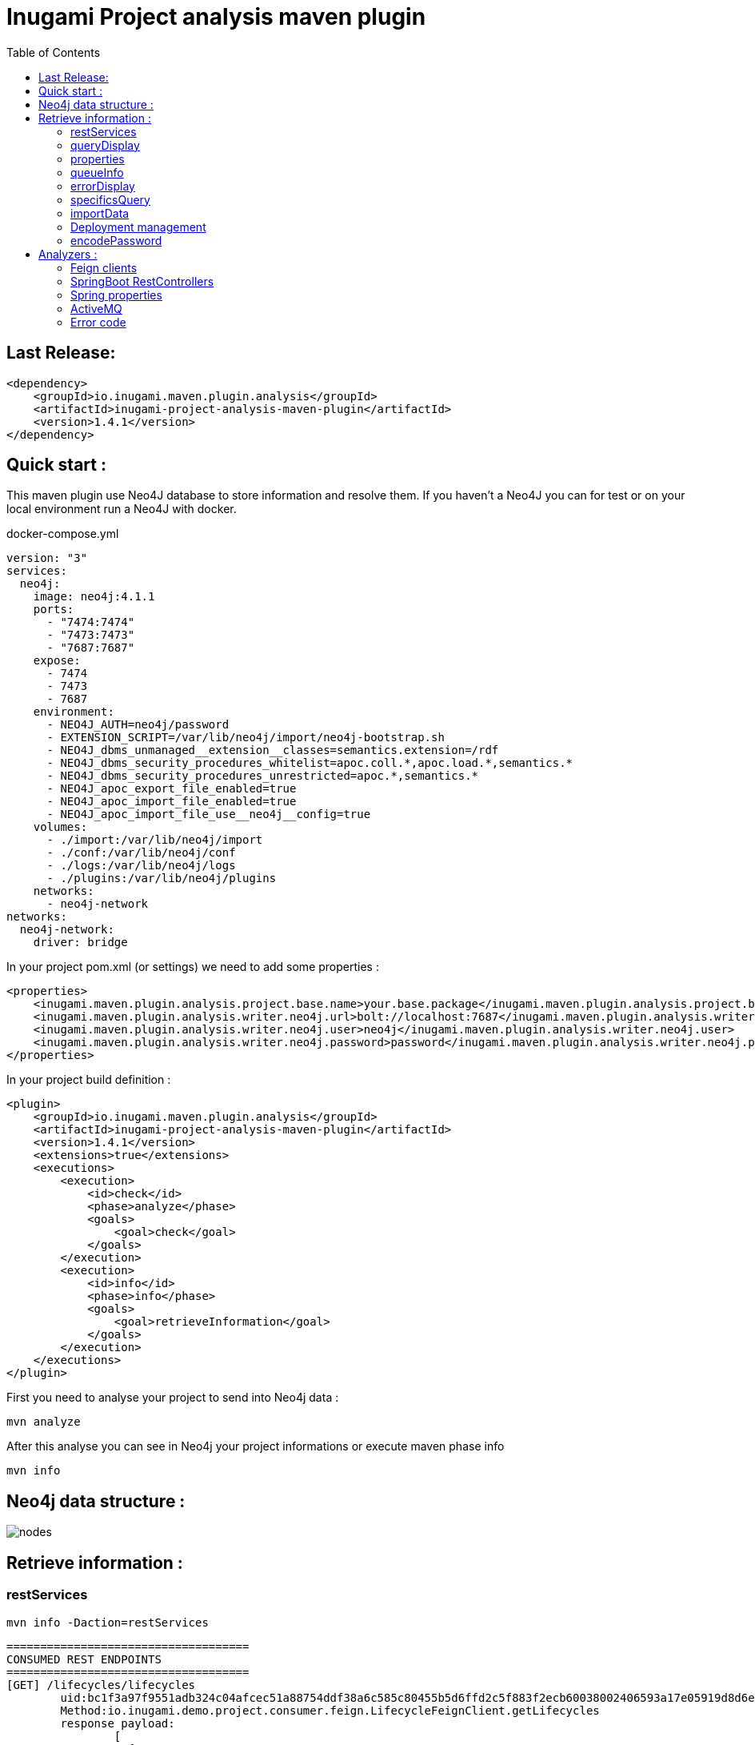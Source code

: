 = Inugami Project analysis maven plugin
:toc:
:source-highlighter: pygments

== Last Release:
[source,xml]
----
<dependency>
    <groupId>io.inugami.maven.plugin.analysis</groupId>
    <artifactId>inugami-project-analysis-maven-plugin</artifactId>
    <version>1.4.1</version>
</dependency>
----

== Quick start :

This maven plugin use Neo4J database to store information and resolve them.
If you haven't a Neo4J you can for test or on your local environment run a Neo4J with docker.

.docker-compose.yml
[source,yaml]
----
version: "3"
services:
  neo4j:
    image: neo4j:4.1.1
    ports:
      - "7474:7474"
      - "7473:7473"
      - "7687:7687"
    expose:
      - 7474
      - 7473
      - 7687
    environment:
      - NEO4J_AUTH=neo4j/password
      - EXTENSION_SCRIPT=/var/lib/neo4j/import/neo4j-bootstrap.sh
      - NEO4J_dbms_unmanaged__extension__classes=semantics.extension=/rdf
      - NEO4J_dbms_security_procedures_whitelist=apoc.coll.*,apoc.load.*,semantics.*
      - NEO4J_dbms_security_procedures_unrestricted=apoc.*,semantics.*
      - NEO4J_apoc_export_file_enabled=true
      - NEO4J_apoc_import_file_enabled=true
      - NEO4J_apoc_import_file_use__neo4j__config=true
    volumes:
      - ./import:/var/lib/neo4j/import
      - ./conf:/var/lib/neo4j/conf
      - ./logs:/var/lib/neo4j/logs
      - ./plugins:/var/lib/neo4j/plugins
    networks:
      - neo4j-network
networks:
  neo4j-network:
    driver: bridge
----




In your project pom.xml (or settings) we need to add some properties :

[source,xml]
----
<properties>
    <inugami.maven.plugin.analysis.project.base.name>your.base.package</inugami.maven.plugin.analysis.project.base.name>
    <inugami.maven.plugin.analysis.writer.neo4j.url>bolt://localhost:7687</inugami.maven.plugin.analysis.writer.neo4j.url>
    <inugami.maven.plugin.analysis.writer.neo4j.user>neo4j</inugami.maven.plugin.analysis.writer.neo4j.user>
    <inugami.maven.plugin.analysis.writer.neo4j.password>password</inugami.maven.plugin.analysis.writer.neo4j.password>
</properties>
----

In your project build definition :
[source,xml]
----
<plugin>
    <groupId>io.inugami.maven.plugin.analysis</groupId>
    <artifactId>inugami-project-analysis-maven-plugin</artifactId>
    <version>1.4.1</version>
    <extensions>true</extensions>
    <executions>
        <execution>
            <id>check</id>
            <phase>analyze</phase>
            <goals>
                <goal>check</goal>
            </goals>
        </execution>
        <execution>
            <id>info</id>
            <phase>info</phase>
            <goals>
                <goal>retrieveInformation</goal>
            </goals>
        </execution>
    </executions>
</plugin>
----

First you need to analyse your project to send into Neo4j data :

[source,bash]
----
mvn analyze
----

After this analyse you can see in Neo4j your project informations or execute maven phase  info

[source,bash]
----
mvn info
----



== Neo4j data structure :
image::doc/nodes.png[]


== Retrieve information :

=== restServices

[source,bash]
----
mvn info -Daction=restServices
----

----
====================================
CONSUMED REST ENDPOINTS
====================================
[GET] /lifecycles/lifecycles
	uid:bc1f3a97f9551adb324c04afcec51a88754ddf38a6c585c80455b5d6ffd2c5f883f2ecb60038002406593a17e05919d8d6e034a257c3301777dad454097fb962
	Method:io.inugami.demo.project.consumer.feign.LifecycleFeignClient.getLifecycles
	response payload:
		[
		  {
		    "serialVersionUID":"long",
		    "name":"String",
		    "title":"String",
		    "states":[
		      {
		        "name":"String",
		        "title":"String",
		        "ref":"String",
		        "role":"String",
		        "next":["<<State>>"]
		      }
		    ],
		    "statesNames":["<<State>>"],
		    "globaleStates":["<<State>>"]
		  }
		]
	Consume by:
		- io.inugami.demo:project-consumer:0.0.1-SNAPSHOT:jar
----

=== queryDisplay

[source,bash]
----
mvn info -Daction=queryDisplay


No selected define. Queries available :
	-Dquery=search_services_rest
		description :Allow to search all rest services consume or expose by current project and these dependencies who expose/consume them

	-Dquery=search_error_codes
		description :Allow to search all error codes

	-Dquery=search_consumers
		description :Allow to search all consumed rest services
----


[source,bash]
----
mvn info -Daction=queryDisplay -Dquery=search_error_codes

[INFO] selected query :
Match (version:Version) where version.groupId= "io.inugami.demo" and version.artifactId="project-consumer" and version.version="0.0.1-SNAPSHOT"
OPTIONAL MATCH (version)-[:PROJECT_DEPENDENCY*0..10]->(dependency:Version)-[:HAS_ERROR_CODE]->(error:ErrorCode)
return dependency,
       error
----



=== properties

[source,bash]
----
mvn info -Daction=properties
----

=== queueInfo

[source,bash]
----
mvn info -Daction=queueInfo
----

=== errorDisplay

[source,bash]
----
mvn info -Daction=errorDisplay
----

=== specificsQuery

[source,bash]
----
mvn info -Daction=specificsQuery -Dexport=true
----


.Additional configuration
|===
|Property | type | default value | description

|-Dexport
|boolean
|false
|Allow to export result as CSV file

|===

=== importData

[source,bash]
----
mvn info -Daction=importData
----

=== Deployment management
==== publish

[source,bash]
----
mvn info -Daction=publish
----

.Additional configuration
|===
|Property | type | default value | description

|-Denv
|String
| null
|Destination environment

|-DenvLevel
|int
| 0
|For sort environment it's necessary to add a weight on this one

|-DenvType
|String
| null
|The environment type (like DEV, INT, PREP, PROD..)


|-DautoUnpublish
|boolean
|false
|Allow remove relationship between artifact and environment node


|-DautoUnpublish
|boolean
|false
|Allow remove relationship between artifact and environment node

|-DjustThisVersion
|boolean
|false
|If you want to clean all versions relationship between artifact and environment node

|-DpreviousEnv
|boolean
|false
|For cleaning previous staging environment
|===


==== unpublish

[source,bash]
----
mvn info -Daction=unpublish
----

.Additional configuration
|===
|Property | type | default value | description

|-Dexport
|boolean
|false
|Allow to export result as CSV file

|-DuseMavenProject
|boolean
|false
|Allow to use current project GAV and not ask for this information
|===


==== versionEnv

[source,bash]
----
mvn info -Daction=versionEnv
----


.Additional configuration
|===
|Property | type | default value | description

|-Dexport
|boolean
|false
|Allow to export result as CSV file

|-DuseMavenProject
|boolean
|false
|Allow to use current project GAV and not ask for this information
|===


==== envInfo

[source,bash]
----
mvn info -Daction=envInfo
----

.Additional configuration
|===
|Property | type | default value | description

|-Dexport
|boolean
|false
|Allow to export result as CSV file
|===

=== encodePassword

[source,bash]
----
mvn info -Daction=encodePassword
----


== Analyzers :

=== Feign clients
Feign clients analyzer scan all feign client interface to resolve project consuming REST endpoints;

.Properties
|===
|Property | type | default value | description

|inugami.maven.plugin.analysis.analyzer.feign.enable
|boolean
|true
|Allow to disable feign client analyzer
|===

=== SpringBoot RestControllers
To resolve project REST endpoint exposition, this analyzer scan all SpringBoot RestController.

.Properties
|===
|Property | type | default value | description

|inugami.maven.plugin.analysis.analyzer.restControllers.enable
|boolean
|true
|Allow to disable feign client analyzer
|===

=== Spring properties
Most part of issues on project come from wrong properties configuration.
This analyzer scan all properties injected by @Value annotation or Bean configuration definition.

.Properties
|===
|Property | type | default value | description

|inugami.maven.plugin.analysis.analyzer.properties.enable
|boolean
|true
|Allow to disable feign client analyzer
|===

=== ActiveMQ
For resolve activeMQ consumers and listeners, this analyzer is able to scan all Spring @JmsListener annotation.

.Properties
|===
|Property | type | default value | description

|inugami.maven.plugin.analysis.analyzer.jms.enable
|boolean
|true
|Allow to disable feign client analyzer
|===


=== Error code
For resolve activeMQ consumers and listeners, this analyzer is able to scan all Spring @JmsListener annotation.

.Properties
|===
|Property | type | default value | description

|inugami.maven.plugin.analysis.analyzer.errorCode.enable
|boolean
|true
|Allow to disable error codeanalyzer

|inugami.maven.plugin.analysis.analyzer.errorCode.interface
|String
|io.inugami.api.exceptions.ErrorCode
|Allow to specify the error code interface, configured by default with inugami error code interface

|inugami.maven.plugin.analysis.analyzer.errorCode.fieldName
|String
|errorCode
|Allow to override the default error code "field". This field is resolve with method define in error code interface. Accessor prefix is ignore
|===


==== Sender tracking
Spring doesn't include annotation for ActiveMQ senders. Sending message is execute by calling JmsTemplate.
To retrieve this information, Inugami project have specific annotation to flag your methods who send JMS events :


[source,java]
----
@JmsSender(destination = "${my.activeMq.onUserCreated.queue}", id = "create.user.queue")
public void sendCreateUser(final String someParameter, @JmsSenderBody final User user) {
    // implementation
}
----

The destination have the same sens than Spring @JmsListener destination.

This specific annotation is present in inugami-project-analysis-maven-plugin-annotations :
[source,xml]
----
<dependency>
    <groupId>io.inugami.maven.plugin.analysis</groupId>
    <artifactId>inugami-project-analysis-maven-plugin-annotations</artifactId>
    <version>${io.inugami.maven.plugin.analysis.version}</version>
</dependency>
----





